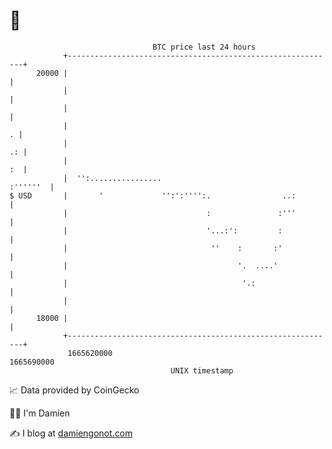 * 👋

#+begin_example
                                   BTC price last 24 hours                    
               +------------------------------------------------------------+ 
         20000 |                                                            | 
               |                                                            | 
               |                                                            | 
               |                                                          . | 
               |                                                         .: | 
               |                                                         :  | 
               |  '':................                              :''''''  | 
   $ USD       |       '             '':':'''':.                ..:         | 
               |                               :               :'''         | 
               |                               '...:':         :            | 
               |                                ''    :       :'            | 
               |                                      '.  ....'             | 
               |                                       '.:                  | 
               |                                                            | 
         18000 |                                                            | 
               +------------------------------------------------------------+ 
                1665620000                                        1665690000  
                                       UNIX timestamp                         
#+end_example
📈 Data provided by CoinGecko

🧑‍💻 I'm Damien

✍️ I blog at [[https://www.damiengonot.com][damiengonot.com]]
